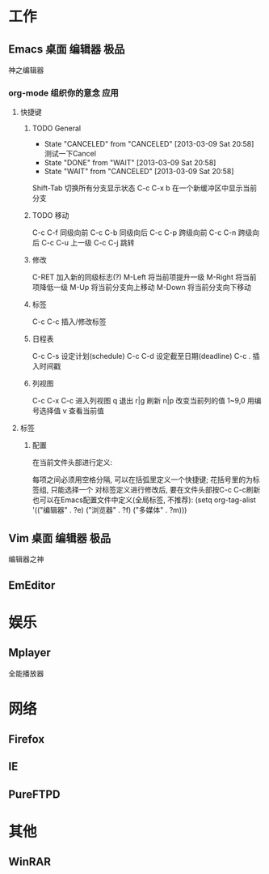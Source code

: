 #+STARTUP: overview
#+TAGS: { 桌面(d) 服务器(s) } 编辑器(e) 浏览器(f) 多媒体(m) 压缩(z)
#+TAGS: { @Windows(w) @Linux(l) }
#+TAGS: { 糟糕(1) 凑合(2) 不错(3) 很好(4) 极品(5) }
#+SEQ_TODO: TODO(t) WAIT(w!) | DONE(d!) CANCELED(c@)
#+COLUMNS: %10ITEM %10PRIORITY %15TODO %65TAGS

* 工作
** Emacs                                                          :桌面:编辑器:极品:
   神之编辑器
*** org-mode 组织你的意念                                                :应用:
**** 快捷键
***** TODO General
      - State "CANCELED"   from "CANCELED"   [2013-03-09 Sat 20:58] \\
        测试一下Cancel
      - State "DONE"       from "WAIT"       [2013-03-09 Sat 20:58]
      - State "WAIT"       from "CANCELED"   [2013-03-09 Sat 20:58]
      Shift-Tab 切换所有分支显示状态
      C-c C-x b 在一个新缓冲区中显示当前分支
***** TODO 移动
      C-c C-f 同级向前
      C-c C-b 同级向后
      C-c C-p 跨级向前
      C-c C-n 跨级向后
      C-c C-u 上一级
      C-c C-j 跳转
***** 修改
      C-RET 加入新的同级标志(?)
      M-Left 将当前项提升一级
      M-Right 将当前项降低一级
      M-Up 将当前分支向上移动
      M-Down 将当前分支向下移动
***** 标签
      C-c C-c 插入/修改标签
***** 日程表
      C-c C-s 设定计划(schedule)
      C-c C-d 设定截至日期(deadline)
      C-c . 插入时间戳
***** 列视图
      C-c C-x C-c 进入列视图
      q 退出
      r|g 刷新
      n|p 改变当前列的值
      1~9,0 用编号选择值
      v 查看当前值
**** 标签
***** 配置
      在当前文件头部进行定义:
      #+TAGS: { 桌面(d) 服务器(s) } 编辑器(e) 浏览器(f) 多媒体(m) 压缩(z)
      每项之间必须用空格分隔, 可以在括弧里定义一个快捷键; 花括号里的为标签组, 只能选择一个
      对标签定义进行修改后, 要在文件头部按C-c C-c刷新
      也可以在Emacs配置文件中定义(全局标签, 不推荐):
      (setq org-tag-alist '(("编辑器" . ?e) ("浏览器" . ?f) ("多媒体" . ?m)))
** Vim                                                            :桌面:编辑器:极品:
   编辑器之神
** EmEditor
* 娱乐
** Mplayer
   全能播放器
* 网络
** Firefox
** IE
** PureFTPD
* 其他
** WinRAR
